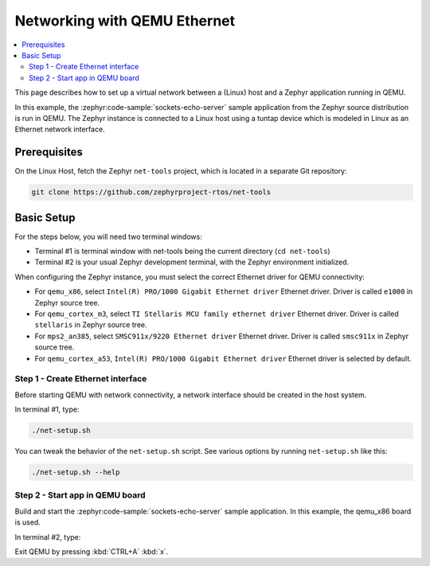 .. _networking_with_eth_qemu:

Networking with QEMU Ethernet
#############################

.. contents::
    :local:
    :depth: 2

This page describes how to set up a virtual network between a (Linux) host
and a Zephyr application running in QEMU.

In this example, the :zephyr:code-sample:`sockets-echo-server` sample application from
the Zephyr source distribution is run in QEMU. The Zephyr instance is
connected to a Linux host using a tuntap device which is modeled in Linux as
an Ethernet network interface.

Prerequisites
*************

On the Linux Host, fetch the Zephyr ``net-tools`` project, which is located
in a separate Git repository:

.. code-block:: console

   git clone https://github.com/zephyrproject-rtos/net-tools


Basic Setup
***********

For the steps below, you will need two terminal windows:

* Terminal #1 is terminal window with net-tools being the current
  directory (``cd net-tools``)
* Terminal #2 is your usual Zephyr development terminal,
  with the Zephyr environment initialized.

When configuring the Zephyr instance, you must select the correct Ethernet
driver for QEMU connectivity:

* For ``qemu_x86``, select ``Intel(R) PRO/1000 Gigabit Ethernet driver``
  Ethernet driver. Driver is called ``e1000`` in Zephyr source tree.
* For ``qemu_cortex_m3``, select ``TI Stellaris MCU family ethernet driver``
  Ethernet driver. Driver is called ``stellaris`` in Zephyr source tree.
* For ``mps2_an385``, select ``SMSC911x/9220 Ethernet driver`` Ethernet driver.
  Driver is called ``smsc911x`` in Zephyr source tree.
* For ``qemu_cortex_a53``, ``Intel(R) PRO/1000 Gigabit Ethernet driver``
  Ethernet driver is selected by default.

Step 1 - Create Ethernet interface
==================================

Before starting QEMU with network connectivity, a network interface
should be created in the host system.

In terminal #1, type:

.. code-block:: console

   ./net-setup.sh

You can tweak the behavior of the ``net-setup.sh`` script. See various options
by running ``net-setup.sh`` like this:

.. code-block:: console

   ./net-setup.sh --help


Step 2 - Start app in QEMU board
================================

Build and start the :zephyr:code-sample:`sockets-echo-server` sample application.
In this example, the qemu_x86 board is used.

In terminal #2, type:

.. zephyr-app-commands::
   :zephyr-app: samples/net/sockets/echo_server
   :host-os: unix
   :board: qemu_x86
   :gen-args: -DEXTRA_CONF_FILE=overlay-e1000.conf
   :goals: run
   :compact:

Exit QEMU by pressing :kbd:`CTRL+A` :kbd:`x`.
